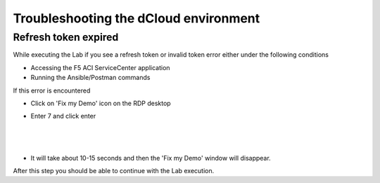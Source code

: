 Troubleshooting the dCloud environment
=====================================

Refresh token expired
---------------------

While executing the Lab if you see a refresh token or invalid token error either under the following conditions

- Accessing the F5 ACI ServiceCenter application

- Running the Ansible/Postman commands

If this error is encountered 

- Click on 'Fix my Demo' icon on the RDP desktop

- Enter 7 and click enter

  |

   .. image:: ./_static/fix_my_demo.png

   
  |
   
- It will take about 10-15 seconds and then the 'Fix my Demo' window will disappear.

After this step you should be able to continue with the Lab execution.

